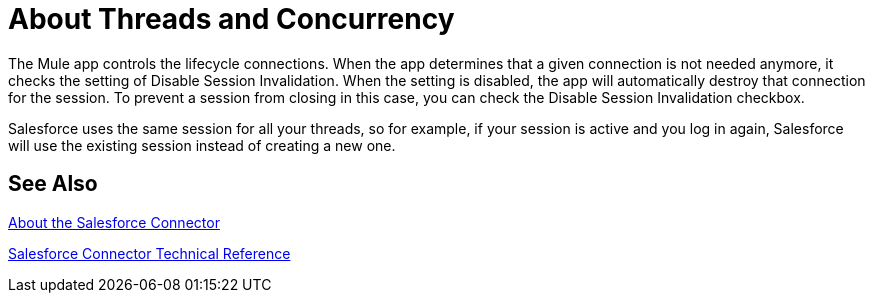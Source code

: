 = About Threads and Concurrency

The Mule app controls the lifecycle connections. When the app determines that a given connection is not needed anymore, it checks the setting of Disable Session Invalidation. When the setting is disabled, the app will automatically destroy that connection for the session. To prevent a session from closing in this case, you can check the Disable Session Invalidation checkbox.

Salesforce uses the same session for all your threads, so for example, if your session is active and you log in again, Salesforce will use the existing session instead of creating a new one.

== See Also

link:/connectors/salesforce-about[About the Salesforce Connector]

link:/connectors/salesforce-connector-tech-ref[Salesforce Connector Technical Reference]
